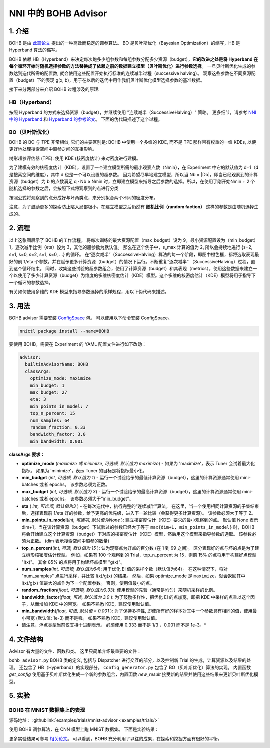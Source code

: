 NNI 中的 BOHB Advisor
======================================

1. 介绍
---------------

BOHB 是由 `此篇论文 <https://arxiv.org/abs/1807.01774>`__ 提出的一种高效而稳定的调参算法。 BO 是贝叶斯优化（Bayesian Optimization）的缩写，HB 是 Hyperband 算法的缩写。

BOHB 依赖 HB（Hyperband）来决定每次跑多少组参数和每组参数分配多少资源（budget），**它的改进之处是将 Hyperband 在每个循环开始时随机选择参数的方法替换成了依赖之前的数据建立模型（贝叶斯优化）进行参数选择**。 一旦贝叶斯优化生成的参数达到迭代所需的配置数, 就会使用这些配置开始执行标准的连续减半过程（successive halving）。 观察这些参数在不同资源配置（budget）下的表现 g(x, b)，用于在以后的迭代中用作我们贝叶斯优化模型选择参数的基准数据。

接下来分两部分来介绍 BOHB 过程涉及的原理:

HB（Hyperband）
^^^^^^^^^^^^^^^^^^^^^^^^^^^^

按照 Hyperband 的方式来选择资源（budget），并继续使用 "连续减半（SuccessiveHalving）" 策略。 更多细节，请参考 `NNI 中的 Hyperband <HyperbandAdvisor.rst>`__ 和 `Hyperband 的参考论文 <https://arxiv.org/abs/1603.06560>`__。 下面的伪代码描述了这个过程。


.. image:: ../../img/bohb_1.png
   :target: ../../img/bohb_1.png
   :alt: 


BO（贝叶斯优化）
^^^^^^^^^^^^^^^^^^^^^^^^^^

BOHB 的 BO 与 TPE 非常相似, 它们的主要区别是: BOHB 中使用一个多维的 KDE, 而不是 TPE 那样带有权重的一维 KDEs, 以便更好地处理搜索空间中超参之间的互相影响。

树形超参评估器 (TPE): 使用 KDE (核密度估计) 来对密度进行建模。


.. image:: ../../img/bohb_2.png
   :target: ../../img/bohb_2.png
   :alt: 


为了建模有效的核密度估计（KDE），设置了一个建立模型所需的最小观察点数（Nmin），在 Experiment 中它的默认值为 d+1（d是搜索空间的维度），其中 d 也是一个可以设置的超参数。 因为希望尽早地建立模型，所以当 Nb = \|Db\|，即当已经观察到的计算资源（budget）为 b 的点数满足 q · Nb ≥ Nmin 时，立即建立模型来指导之后参数的选择。所以，在使用了刚开始Nmin + 2 个随机选择的参数之后，会按照下式将观察到的点进行分类


.. image:: ../../img/bohb_3.png
   :target: ../../img/bohb_3.png
   :alt: 


按照公式将观察到的点分成好与坏两类点，来分别拟合两个不同的密度分布。

注意，为了鼓励更多的探索防止陷入局部极小，在建立模型之后仍然有 **随机比例（random faction）** 这样的参数是由随机选择生成的。

2. 流程
-----------


.. image:: ../../img/bohb_6.jpg
   :target: ../../img/bohb_6.jpg


以上这张图展示了 BOHB 的工作流程。 将每次训练的最大资源配置（max_budget）设为 9，最小资源配置设为（min_budget）1，逐次减半比例（eta）设为 3，其他的超参数为默认值。 那么在这个例子中，s_max 计算的值为 2, 所以会持续地进行 {s=2, s=1, s=0, s=2, s=1, s=0, ...} 的循环。 在“逐次减半”（SuccessiveHalving）算法的每一个阶段，即图中橙色框，都将选取表现最好的前 1/eta 个参数，并在赋予更多计算资源（budget）的情况下运行。不断重复“逐次减半” （SuccessiveHalving）过程，直到这个循环结束。 同时，收集这些试验的超参数组合，使用了计算资源（budget）和其表现（metrics），使用这些数据来建立一个以使用了多少计算资源（budget）为维度的多维核密度估计（KDE）模型。这个多维的核密度估计（KDE）模型将用于指导下一个循环的参数选择。

有关如何使用多维的 KDE 模型来指导参数选择的采样规程，用以下伪代码来描述。


.. image:: ../../img/bohb_4.png
   :target: ../../img/bohb_4.png
   :alt: 


3. 用法
--------

BOHB advisor 需要安装 `ConfigSpace <https://github.com/automl/ConfigSpace>`__ 包。 可以使用以下命令安装 ConfigSpace。

.. code-block:: bash

   nnictl package install --name=BOHB

要使用 BOHB，需要在 Experiment 的 YAML 配置文件进行如下改动：

.. code-block:: yaml

   advisor:
     builtinAdvisorName: BOHB
     classArgs:
       optimize_mode: maximize
       min_budget: 1
       max_budget: 27
       eta: 3
       min_points_in_model: 7
       top_n_percent: 15
       num_samples: 64
       random_fraction: 0.33
       bandwidth_factor: 3.0
       min_bandwidth: 0.001

**classArgs 要求：**


* **optimize_mode** (*maximize 或 minimize, 可选项, 默认值为 maximize*) - 如果为 'maximize'，表示 Tuner 会试着最大化指标。 如果为 'minimize'，表示 Tuner 的目标是将指标最小化。
* **min_budget** (*int, 可选项, 默认值为 1*) - 运行一个试验给予的最低计算资源（budget），这里的计算资源通常使用 mini-batches 或者 epochs。 该参数必须为正数。
* **max_budget** (*int, 可选项, 默认值为 3*) - 运行一个试验给予的最高计算资源（budget），这里的计算资源通常使用 mini-batches 或者 epochs。 该参数必须大于“min_budget”。
* **eta** ( *int, 可选项, 默认值为3* ) - 在每次迭代中，执行完整的“连续减半”算法。 在这里，当一个使用相同计算资源的子集结束后，选择表现前 1/eta 好的参数，给予更高的优先级，进入下一轮比较（会获得更多计算资源）。 该参数必须大于等于 2。
* **min_points_in_model**\ (*int, 可选项, 默认值为None* ): 建立核密度估计（KDE）要求的最小观察到的点。 默认值 None 表示 dim+1，当在该计算资源（budget）下试验过的参数已经大于等于 ``max{dim+1, min_points_in_model}`` 时，BOHB 将会开始建立这个计算资源（budget）下对应的核密度估计（KDE）模型，然后用这个模型来指导参数的选取。 该参数必须为正数。 (dim 表示搜索空间中超参的数量)
* **top_n_percent**\ (*int, 可选, 默认值为 15* ): 认为观察点为好点的百分数 (在 1 到 99 之间)。 区分表现好的点与坏的点是为了建立树形核密度估计模型。 例如，如果有 100 个观察到的 Trial，top_n_percent 为 15，则前 15% 的点将用于构建好点模型 "l(x)"。 其余 85% 的点将用于构建坏点模型 "g(x)"。
* **num_samples**\ (*int, 可选项, 默认值为64*): 用于优化 EI 值的采样个数（默认值为64）。 在这种情况下，将对 "num_samples" 点进行采样，并比较 l(x)/g(x) 的结果。 然后，如果 optimize_mode 是 ``maximize``，就会返回其中 l(x)/g(x) 值最大的点作为下一个配置参数。 否则，使用值最小的点。
* **random_fraction**\ (*float, 可选项, 默认值为0.33*): 使用模型的先验（通常是均匀）来随机采样的比例。
* **bandwidth_factor**\ (*float, 可选, 默认值为 3.0* ): 为了鼓励多样性，把优化 EI 的点加宽，即把 KDE 中采样的点乘以这个因子，从而增加 KDE 中的带宽。 如果不熟悉 KDE，建议使用默认值。
* **min_bandwidth**\ (*float, 可选, 默认值 = 0.001* ): 为了保持多样性, 即使所有好的样本对其中一个参数具有相同的值，使用最小带宽 (默认值: 1e-3) 而不是零。 如果不熟悉 KDE，建议使用默认值。

* 请注意，浮点类型当前仅支持十进制表示。 必须使用 0.333 而不是 1/3 ，0.001 而不是 1e-3。*

4. 文件结构
-----------------

Advisor 有大量的文件、函数和类。 这里只简单介绍最重要的文件：


``bohb_advisor.py`` BOHB 类的定义, 包括与 Dispatcher 进行交互的部分，以及控制新 Trial 的生成，计算资源以及结果的处理。 还包含了 HB（Hyperband）的实现部分。
``config_generator.py`` 包含了 BO（贝叶斯优化）算法的实现。 内置函数 *get_config* 使用基于贝叶斯优化生成一个新的参数组合，内置函数 *new_result* 接受新的结果并使用这些结果来更新贝叶斯优化模型。

5. 实验
-------------

BOHB 在 MNIST 数据集上的表现
^^^^^^^^^^^^^^^^^^^^^^^^^^^^^

源码地址： :githublink:`examples/trials/mnist-advisor <examples/trials/>`

使用 BOHB 调参算法，在 CNN 模型上跑 MNIST 数据集。 下面是实验结果：


.. image:: ../../img/bohb_5.png
   :target: ../../img/bohb_5.png
   :alt: 


更多实验结果可参考 `相关论文 <https://arxiv.org/abs/1807.01774>`__。 可以看到，BOHB 充分利用了以往的成果，在探索和挖掘方面有很好的平衡。

